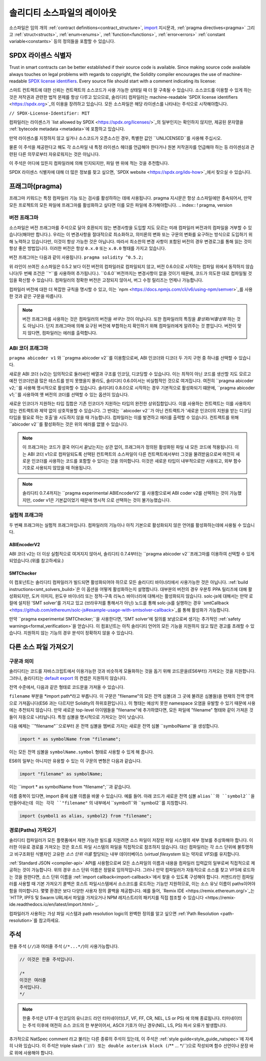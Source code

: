 ********************************
솔리디티 소스파일의 레이아웃
********************************

소스파일은 임의 개의  :ref:`contract definitions<contract_structure>`, import_ 지시문과,
:ref:`pragma directives<pragma>` 그리고
:ref:`struct<structs>`, :ref:`enum<enums>`, :ref:`function<functions>`, :ref:`error<errors>`
:ref:`constant variable<constants>` 등의 정의들을 포함할 수 있습니다.

.. index:: ! license, spdx

SPDX 라이센스 식별자
=======================

Trust in smart contracts can be better established if their source code
is available. Since making source code available always touches on legal problems
with regards to copyright, the Solidity compiler encourages the use
of machine-readable `SPDX license identifiers <https://spdx.org>`_.
Every source file should start with a comment indicating its license:

스마트 컨트랙트에 대한 신뢰는 컨트랙트의 소스코드가 사용 가능한 상태일 때 더 잘 구축될 수 있습니다.
소스코드를 이용할 수 있게 하는 것은 저작권과 관련한 법적 문제를 항상 다루고 있으므로,
솔리디티 컴파일러는 machine-readable `SPDX license identifiers <https://spdx.org>`_의 이용을
장려하고 있습니다. 모든 소스파일은 해당 라이센스를 나타내는 주석으로 시작해야합니다.

``// SPDX-License-Identifier: MIT``

컴파일러는 라이센스가 `list allowed by SPDX <https://spdx.org/licenses/>`_의 일부인지는
확인하지 않지만, 제공된 문자열을 :ref:`bytecode metadata <metadata>`에 포함하고 있습니다.

만약 라이센스를 지정하지 않고 싶거나 소스코드가 오픈소스인 경우,
특별한 값인 ``UNLICENSED``를 사용해 주십시오.

물론 이 주석을 제공한다고 해도 각 소스파일 내 특정 라이센스 헤더를 언급해야 한다거나
원본 저작권자를 언급해야 하는 등 라이센싱과 관련된 다른 의무로부터 자유로워지는 것은 아닙니다.

이 주석은 어디에 있든지 컴파일러에 의해 인지되지만,
파일 맨 위에 적는 것을 추천합니다.

SPDX 라이센스 식별자에 대해 더 많은 정보를 찾고 싶으면,
`SPDX website <https://spdx.org/ids-how>`_에서 찾으실 수 있습니다.

.. index:: ! pragma

.. _pragma:

프래그마(pragma)
=======

``프래그마`` 키워드는 특정 컴파일러 기능 또는 검사를 활성하하는 데에 사용됩니다.
pragma 지시문은 항상 소스파일에만 종속되어서, 만약 모든 프로젝트의
모든 파일에 프래그마를 활성화하고 싶다면 이를 모든 파일에 추가해야합니다. 
.. index:: ! pragma, version

.. _version_pragma:

버전 프래그마
--------------

소스파일은 버전 프래그마를 주석으로 달아 호환되지 않는 변경사항을 도입할 지도 모르는
미래 컴파일러 버전과의 컴파일을 거부할 수 있습니다(해야만 합니다.).
우리는 이 변경사항을 절대적으로 최소화하고, 의미론의 변화 또는 구문의 변화를
요구하는 방식으로 도입하기 위해 노력하고 있습니다만, 이것이 항상
가능한 것은 아닙니다. 따라서 최소한의 변경 사항이 포함된 버전의 경우
변경로그를 통해 읽는 것이 항상 좋은 방법입니다. 이러한 버전은 항상 
``0.x.0`` 또는 ``x.0.0`` 형태를 가지고 있습니다.

버전 프래그마는 다음과 같이 사용됩니다. ``pragma solidity ^0.5.2;``

위 라인이 쓰여진 소스파일은 0.5.2 보다 이전 버전의 컴파일러로 컴파일되지 않고,
버전 0.6.0으로 시작하는 컴파일 위에서 동작하지 않습니다(두 번째 조건은 ``^``를 사용하여 추가됩니다.).
``0.6.0``버전까지는 변경사항이 없을 것이기 때문에, 코드가 의도한 대로 컴파일될 것임을 확신할 수 있습니다.
컴파일러의 정확한 버전은 고정되지 않아서, 버그 수정 릴리즈는 언제나 가능합니다.

컴파일러 버전에 대한 더 복잡한 규칙을 명시할 수 있고, 이는
`npm <https://docs.npmjs.com/cli/v6/using-npm/semver>`_를 사용한 것과 같은 구문을 따릅니다.

.. note::

  버전 프래그마를 사용하는 것은 컴파일러의 버전을 *바꾸는* 것이 아닙니다.
  또한 컴파일러의 특징을 *활성화/비활성화* 하는 것도 아닙니다.
  단지 프래그마에 의해 요구된 버전에 부합하는지 확인하기 위해 컴파일러에게 알려주는 것 뿐입니다.
  버전이 맞지 않다면, 컴파일러는 에러를 출력합니다.

ABI 코더 프래그마 
----------------

``pragma abicoder v1`` 와 ``pragma abicoder v2``를 이용함으로써,
ABI 인코더와 디코더 두 가지 구현 중 하나를 선택할 수 있습니다.

새로운 ABI 코더 (v2)는 임의적으로 둘러싸인 배열과 구조를 인코딩, 디코딩할 수 있습니다.
이는 최적이 아닌 코드를 생산할 지도 모르고 예전 인코더만큼 많은 테스트를 받지 못했을지
몰라도, 솔리디티 0.6.0이서는 비실험적인 것으로 여겨집니다.
여전히 ``pragma abicoder v2;``를 사용해 명시적으로 활성화할 수 있습니다.
솔리디티 0.8.0으로 시작하는 경우 기본적으로 활성화되기 떄문에, 
``pragma abicoder v1;``를 사용하여 옛 버전의 코더를 선택할 수 있는 옵션이 있습니다.

새로운 인코더가 지원하는 타입 집합은 기존 인코더가 지원하는 타입의 완전한
상위집합입니다. 이를 사용하는 컨트랙트는 이를 사용하지 않는 컨트랙트와 제약 없이
상호작용할 수 있습니다. 그 반대는 ``abicoder v2``가 아닌 컨트랙트가 
'새로운 인코더의 지원을 받는 디코딩 타입을 필요로 하는 호출'을 시도하지 
않을 때 가능합니다. 컴파일러는 이를 발견하고 에러를 출력할 수 있습니다.
컨트랙트를 위해 ``abicoder v2``를 활성화하는 것은 위의 에러를 없앨 수 있습니다.


.. note::

  이 프래그마는  코드가 결국 어디서 끝났는지는 상관 없이, 프래그마가 정의된 
  활성화된 파일 내 모든 코드에 적용됩니다. 이는 ABI 코더 v1으로 
  컴파일되도록 선택된 컨트랙트의 소스파일이 다른 컨트랙트에서부터 그것을 물려받음으로써
  여전히 새로운 인코더를 사용하는 코드를 포함할 수 있다는 것을 의미합니다.
  이것은 새로운 타입이 내부적으로만 사용되고, 외부 함수 기호로 사용되지 않았을 때
  허용됩니다. 


.. note::

  솔리디티 0.7.4까지는 ``pragma experimental ABIEncoderV2``를 사용함으로써
  ABI coder v2를 선택하는 것이 가능했지만, coder v1은 기본값이었기 때문에 명시적
  으로 선택하는 것이 불가능했습니다.

.. index:: ! pragma, experimental

.. _experimental_pragma:


실험적 프래그마
-------------------

두 번째 프래그마는 실험적 프래그마입니다. 컴파일러의 기능이나 아직 기본으로 
활성화되지 않은 언어를 활성화하는데에 사용될 수 있습니다.


ABIEncoderV2
~~~~~~~~~~~~

ABI 코더 v2는 더 이상 실험적으로 여겨지지 않아서, 솔리디티 0.7.4부터는
``pragma abicoder v2``프래그마를 이용하여 선택할 수 있게 되었습니다.(위를 참고하세요.)

.. _smt_checker:

SMTChecker
~~~~~~~~~~

이 컴포넌트는 솔리디티 컴파일러가 빌드되면 활성화되어야 하므로 모든 솔리디티 바이너리에서
사용가능한 것은 아닙니다. :ref:`build instructions<smt_solvers_build>`은 
이 옵션을 어떻게 활성화하는지 설명합니다. 대부분의 버전의 경우
우분투 PPA 릴리즈에 대해 활성화되지만, 도커 이미지, 윈도우 바이너리 또는
정적-구축 리눅스 바이너리에 대해서는 활성화되지 않습니다. solc-js에 대해서는 만약 로컬에 설치된 'SMT solver'를 가지고 있고 (브라우저를 통해서가 아닌) 
노드를 통해 solc-js를 실행하는 경우 `smtCallback <https://github.com/ethereum/solc-js#example-usage-with-smtsolver-callback>`_를 통해 활성화가 가능합니다.

만약 ``pragma experimental SMTChecker;``을 사용한다면, 'SMT solver'에 질의를 보냄으로써 생기는 추가적인 :ref:`safety warnings<formal_verification>`을 얻습니다.
이 컴포넌트는 아직 솔리디티 언어의 모든 기능을 지원하지 않고 많은 경고를 초래할 수 있습니다. 지원하지 않는 기능의 경우 분석이 정확하지 않을 수 있습니다.


.. index:: source file, ! import, module, source unit

.. _import:

다른 소스 파일 가져오기
============================

구문과 의미
--------------------

솔리디티는 코드를 자바스크립트에서 이용가능한 것과 비슷하게
모듈화하는 것을 돕기 위해 코드문을(ES6부터) 가져오는 것을 지원합니다.
그러나, 솔리디티는 `default export <https://developer.mozilla.org/en-US/docs/web/javascript/reference/statements/export#Description>`_
의 컨셉은 지원하지 않습니다.

전역 수준에서, 다음과 같은 형태로 코드문을 가져올 수 있습니다.

.. code-block:: solidity 솔리디티

    import "filename";

``filename`` 부분을 *import path*라고 부릅니다.
이 구문은 "filename"의 모든 전역 심볼(과 그 곳에 불려온 심볼들)을 현재의 전역 영역으로
가져옵니다(ES6 과는 다르지만 Solidity의 하위호환입니다.).
이 형태는 예상치 못한 namespace 오염을 유발할 수 있기 때문에 사용에는 추천되지 않습니다. 
만약 새로운 top-level 아이템들을 "filename"에 추가하였다면, 모든 파일에 "filename" 형태와 같이 가져온 것들이 자동으로 나타납니다.
특정 심볼을 명시적으로 가져오는 것이 낫습니다.

다음 예제는 ``"filename"``으로부터 온 전역 심볼을 멤버로 가지는 새로운 전역 심볼 ``symbolName``을 생성합니다.

.. code-block:: solidity

    import * as symbolName from "filename";

이는 모든 전역 심볼을 ``symbolName.symbol`` 형태로 사용할 수 있게 해 줍니다.

ES6의 일부는 아니지만 유용할 수 있는 이 구문의 변형은 다음과 같습니다.

.. code-block:: solidity

  import "filename" as symbolName;

이는 ``import * as symbolName from "filename";``과 같습니다.

이름 중복이 있다면, import 중에 심볼 이름을 바꿀 수 있습니다. 예를 들어.
아래 코드가 새로운 전역 심볼 ``alias``와 ``symbol2``을 만들어내는데 이는 각각 ``"filename"``
의 내부에서 ``symbol1``와 ``symbol2``를 지칭합니다.

.. code-block:: solidity

    import {symbol1 as alias, symbol2} from "filename";

.. index:: virtual filesystem, source unit name, import; path, filesystem path, import callback, Remix IDE

경로(Paths) 가져오기
------------

솔리디티 컴파일러가 모든 플랫폼에서 재현 가능한 빌드를 지원려면 소스 파일이 저장된
파일 시스템의 세부 정보를 추상화해야 합니다. 이러한 이유로 경로를 가져오는 것은 호스트
파일 시스템의 파일을 직접적으로 참조하지 않습니다. 대신 컴파일러는 
각 소스 단위에 불투명하고 비구조화된 식별자인 고유한 *소스 단위 이름* 할당되는 내부 데이터베이스
(*virtual filesystem* 또는 약자로 *VFS*)를 유지합니다.

:ref:`Standard JSON <compiler-api>` API를 사용함으로써 모든 소스파일의 이름과
내용을 컴파일러 입력값의 일부로써 직접적으로 제공하는 것이 가능합니다.
위의 경우 소스 단위 이름은 정말로 임의적입니다.
그러나 만약 컴파일러가 자동적으로 소스를 찾고 VFS에 로드하는 것을 원한다면, 소스 단위 이름을
:ref:`import callback<import-callback>`에서 찾을 수 있도록 구성해야 합니다.
커맨드라인 컴파일러를 사용할 때 기본 가져오기 콜백은 호스트 파일시스템에서 소스코드를 로드하는
기능만 지원하므로, 이는 소스 유닛 이름이 paths이어야 함을 의미합니다.
몇몇 환경은 보다 다양한 사용자 정의 콜백을 제공합니다. 예를 들어, `Remix IDE 
<https://remix.ethereum.org/>`_는 `HTTP, IPFS 및 Swarm URL에서 파일을 가져오거나 NPM 레지스트리의 패키지를 직접 참조할 수 있습니다
<https://remix-ide.readthedocs.io/en/latest/import.html>`_.

컴파일러가 사용하는 가상 파일 시스템과 path resolution logic의 완벽한 정의를 알고 싶으면
:ref:`Path Resolution <path-resolution>`를 참고하세요.

.. index:: ! comment, natspec

주석
========

한줄 주석 (``//``)과 여러줄 주석 (``/*...*/``)이 사용가능합니다.

.. code-block:: solidity

    // 이것은 한줄 주석입니다.

    /*
    이것은 여러줄
    주석입니다.
    */

.. note::

  한줄 주석은 UTF-8 인코딩의 유니코드 라인 터미네이터(LF, VF, FF, CR, NEL, LS or PS)
  에 의해 종료됩니다. 터미네이터는 주석 이후에 여전히 소스 코드의 한 부분이어서,
  ASCII 기호가 아닌 경우(NEL, LS, PS) 파서 오류가 발생합니다.


추가적으로 NatSpec comment 라고 불리는 다른 종류의 주석이 있는데, 이 주석은
:ref:`style guide<style_guide_natspec>`에 자세히 나와 있습니다. 이 주석은 
triple slash (``///``) 또는 double asterisk block (``/** ... */``)으로 작성되며
함수 선언이나 문장 바로 위에 사용해야 합니다.